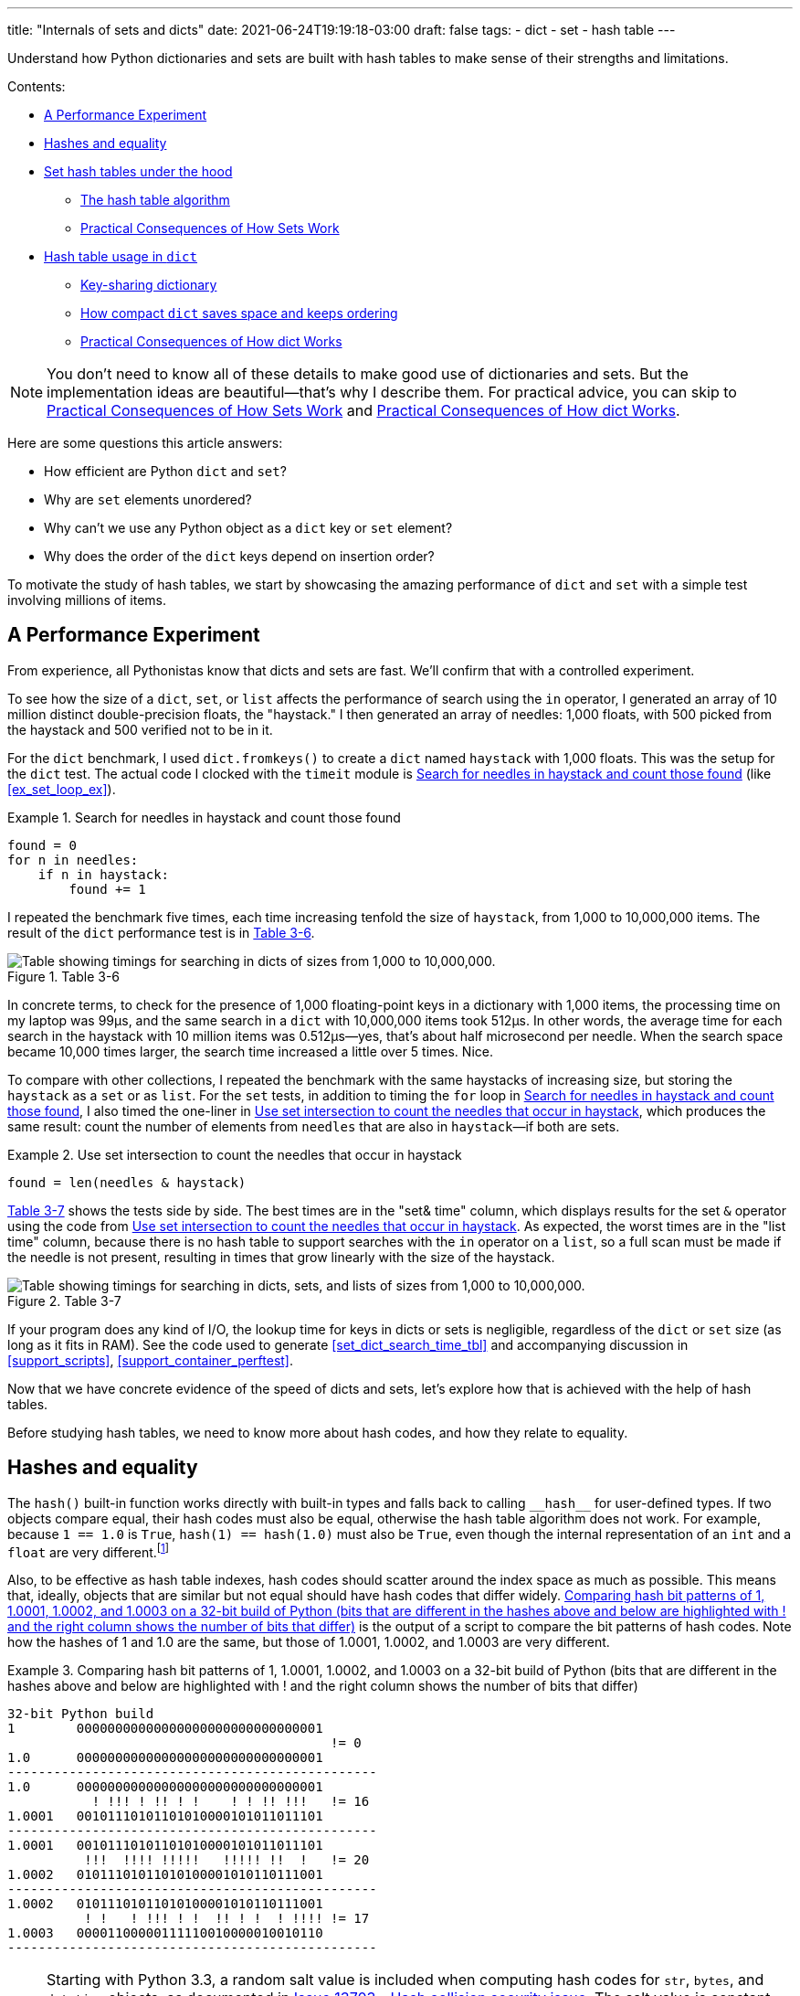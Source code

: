 ---
title: "Internals of sets and dicts"
date: 2021-06-24T19:19:18-03:00
draft: false
tags:
- dict
- set
- hash table
---

Understand how Python dictionaries and sets are built with hash tables to make sense of their strengths and limitations.

Contents:

* <<perf_experim_sec>>
* <<hashes_and_equality>>
* <<set_hash_tables_under_sec>>
** <<hash_table_algorithm_sec>>
** <<consequences_set_sec>>
* <<hash_table_in_dict_sec>>
** <<key_sharing_dict_sec>>
** <<how_compact_dict_ordering_sec>>
** <<consequences_dict_sec>>

[NOTE]
=====
You don't need to know all of these details to make good use of dictionaries and sets.
But the implementation ideas are beautiful—that's why I describe them.
For practical advice, you can skip to <<consequences_set_sec>> and <<consequences_dict_sec>>.
=====

Here are some questions this article answers:

* How efficient are Python `dict` and `set`?
* Why are `set` elements unordered?
* Why can't we use any Python object as a `dict` key or `set` element?
* Why does the order of the `dict` keys depend on insertion order?

To motivate the study of hash tables, we start by showcasing the amazing performance of `dict` and `set` with a simple test involving millions of items.

[[perf_experim_sec]]
== A Performance Experiment

From experience, all Pythonistas know that dicts and sets are fast. We'll confirm that with a controlled experiment.

To see how the size of a `dict`, `set`, or `list` affects the performance of search using the `in` operator, I generated an array of 10 million distinct double-precision floats, the "haystack." I then generated an array of needles: 1,000 floats, with 500 picked from the haystack and 500 verified not to be in it.

For the `dict` benchmark, I used `dict.fromkeys()` to create a `dict` named `haystack` with 1,000 floats. This was the setup for the `dict` test. The actual code I clocked with the `timeit` module is <<ex_for_perf>> (like <<ex_set_loop_ex>>).

[[ex_for_perf]]
.Search for needles in haystack and count those found
====
[source, python3]
----
found = 0
for n in needles:
    if n in haystack:
        found += 1
----
====

I repeated the benchmark five times, each time increasing tenfold the size of `haystack`, from 1,000 to 10,000,000 items. The result of the `dict` performance test is in <<table_dict_time>>.


[[table_dict_time]]
.Table 3-6
image::images/table-dict-time.png[alt="Table showing timings for searching in dicts of sizes from 1,000 to 10,000,000."]

////
[[dict_perf_test_tbl]]
.Total time for using `in` operator to search for 1,000 needles in haystack dicts of five sizes on a 2.2 GHz Core i7 laptop running Python 3.8.0 (tests timed the loop in <<ex_for_perf>>)
[options="header"]
|==========================================
|len of haystack| Factor  |dict time|Factor
|         1,000 |      1× | 0.099ms | 1.00×
|        10,000 |     10× | 0.109ms | 1.10×
|       100,000 |    100× | 0.156ms | 1.58×
|     1,000,000 |  1,000× | 0.372ms | 3.76×
|    10,000,000 | 10,000× | 0.512ms | 5.17×
|==========================================
////

In concrete terms, to check for the presence of 1,000 floating-point keys in a dictionary with 1,000 items,
the processing time on my laptop was 99µs, and the same search in a `dict` with 10,000,000 items took 512µs.
In other words, the average time for each search in the haystack with 10 million items was 0.512µs--yes, that's about half microsecond per needle.
When the search space became 10,000 times larger, the search time increased a little over 5 times. Nice.

To compare with other collections, I repeated the benchmark with the same haystacks of increasing size, but storing the `haystack` as a `set` or as `list`. For the `set` tests, in addition to timing the `for` loop in <<ex_for_perf>>, I also timed the one-liner in <<ex_intersect_perf>>, which produces the same result: count the number of elements from `needles` that are also in `haystack`—if both are sets.

[[ex_intersect_perf]]
.Use set intersection to count the needles that occur in haystack
====
[source, python3]
----
found = len(needles & haystack)
----
====

<<table_dict_set_list_time>> shows the tests side by side. The best times are in the "set& time" column, which displays results for the set `&` operator using the code from <<ex_intersect_perf>>.
As expected, the worst times are in the "list time" column, because there is no hash table to support searches with the `in` operator on a `list`, so a full scan must be made if the needle is not present, resulting in times that grow linearly with the size of the haystack.


[[table_dict_set_list_time]]
.Table 3-7
image::images/table-dict-set-list-time.png[alt="Table showing timings for searching in dicts, sets, and lists of sizes from 1,000 to 10,000,000."]

////
[[set_dict_search_time_tbl]]
.Total time for using in operator to search for 1,000 keys in haystacks of 5 sizes, stored as dicts, sets, and lists on a 2.2 GHz Core i7 laptop running Python 3.8.0 (tests timed the loop in <<ex_for_perf>> except the set&, which uses <<ex_intersect_perf>>)
[options="header"]
|=========================================================================================================
|len of haystack| Factor  |dict time|Factor |set time |Factor |set& time|Factor | list time    | Factor
|         1,000 |      1× | 0.099ms | 1.00× | 0.107ms | 1.00× | 0.083ms | 1.00× |      9.115ms |     1.00×
|        10,000 |     10× | 0.109ms | 1.10× | 0.119ms | 1.11× | 0.094ms | 1.13× |     78.219ms |     8.58×
|       100,000 |    100× | 0.156ms | 1.58× | 0.147ms | 1.37× | 0.122ms | 1.47× |    767.975ms |    84.25×
|     1,000,000 |  1,000× | 0.372ms | 3.76× | 0.264ms | 2.47× | 0.240ms | 2.89× |  8,020.312ms |   879.90×
|    10,000,000 | 10,000× | 0.512ms | 5.17× | 0.330ms | 3.08× | 0.298ms | 3.59× | 78,558.771ms | 8,618.63×
|=========================================================================================================
////

If your program does any kind of I/O, the lookup time for keys in dicts or sets is negligible, regardless of the `dict` or `set` size (as long as it fits in RAM). See the code used to generate <<set_dict_search_time_tbl>> and accompanying discussion in <<support_scripts>>, <<support_container_perftest>>.

Now that we have concrete evidence of the speed of dicts and sets, let's explore how that is achieved with the help of hash tables.

Before studying hash tables, we need to know more about hash codes, and how they relate to equality.

[[hashes_and_equality]]
== Hashes and equality

The `hash()` built-in function works directly with built-in types and falls back to calling `+__hash__+` for user-defined types. If two objects compare equal, their hash codes must also be equal, otherwise the hash table algorithm does not work. For example, because `1 == 1.0` is `True`, `hash(1) == hash(1.0)` must also be `True`, even though the internal representation of an `int` and a `float` are very different.footnote:[Since I just mentioned `int`, here is a CPython implementation detail: the hash code of an `int` that fits in a machine word is the value of the `int` itself, except the hash code of -1, which is -2.]

Also, to be effective as hash table indexes, hash codes should scatter around the index space as much as possible. This means that, ideally, objects that are similar but not equal should have hash codes that differ widely. <<ex_hashdiff_output>> is the output of a script to compare the bit patterns of hash codes. Note how the hashes of 1 and 1.0 are the same, but those of 1.0001, 1.0002, and 1.0003 are very different.

[[ex_hashdiff_output]]
.Comparing hash bit patterns of 1, 1.0001, 1.0002, and 1.0003 on a 32-bit build of Python (bits that are different in the hashes above and below are highlighted with ! and the right column shows the number of bits that differ)
====
[source]
----
32-bit Python build
1        00000000000000000000000000000001
                                          != 0
1.0      00000000000000000000000000000001
------------------------------------------------
1.0      00000000000000000000000000000001
           ! !!! ! !! ! !    ! ! !! !!!   != 16
1.0001   00101110101101010000101011011101
------------------------------------------------
1.0001   00101110101101010000101011011101
          !!!  !!!! !!!!!   !!!!! !!  !   != 20
1.0002   01011101011010100001010110111001
------------------------------------------------
1.0002   01011101011010100001010110111001
          ! !   ! !!! ! !  !! ! !  ! !!!! != 17
1.0003   00001100000111110010000010010110
------------------------------------------------
----
====

[NOTE]
====
Starting with Python 3.3, a random salt value is included when computing hash codes for `str`, `bytes`, and `datetime` objects,
as documented in https://bugs.python.org/issue13703[Issue 13703—Hash collision security issue].
The salt value is constant within a Python process but varies between interpreter runs.
With PEP-456, Python 3.4 adopted the SipHash cryptographic function to compute hash codes for `str` and `bytes` objects.
The random salt and SipHash are security measures to prevent DoS attacks.
Details are in a note in the documentation for pass:[<a href="http://bit.ly/1FESm0m">the <code>__hash__</code> special method</a>].
====

[[hash_collisions]]
=== Hash collisions

As mentioned, on 64-bit CPython a hash code is a 64-bit number, and that's 2^64^ possible values—which is more than 10^19^.
But most Python types can represent many more different values.
For example, a string made of 10 ASCII printable characters picked at random has 100^10^ possible values–more than 2^66^.
Therefore, the hash code of an object usually has less information than the actual object value.
This means that objects that are different may have the same hash code.

[TIP]
====
When correctly implemented, hashing guarantees that different hash codes always imply different objects, but the reverse is not true: different objects don't always have different hash codes. When different objects have the same hash code, that's a _hash collision_.
====

With this basic understanding of hash codes and object equality, we are ready to dive into how hash tables work, and how hash collisions are handled.


[[set_hash_tables_under_sec]]
== Set hash tables under the hood

Hash tables are a wonderful invention. Let's see how a hash table is used when adding elements to a set.

Let's say we have a set with abbreviated workdays, created like this:

[source, pycon]
----
>>> workdays = {'Mon', 'Tue', 'Wed', 'Thu', 'Fri'}
>>> workdays
{'Tue', 'Mon', 'Wed', 'Fri', 'Thu'}
----

The core data structure of a Python `set` is a hash table with at least 8 rows.
Traditionally, the rows in hash table are called __buckets__footnote:[The word "bucket" makes more sense to describe hash tables that hold more than one element per row.
Python stores only one element per row, but we will stick with the colorful traditional term.].

A hash table holding the elements of `workdays` looks like <<fig_hash_table_0>>.

[[fig_hash_table_0]]
.Hash table for the set `{'Mon', 'Tue', 'Wed', 'Thu', 'Fri'}`. Each bucket has two fields: the hash code and a pointer to the element value. Empty buckets have -1 in the hash code field. The ordering looks random.
image::images/hash-table-5.png[alt="Hash table with elements 'Mon' through 'Fri'."]

In CPython built for a 64-bit CPU, each bucket in a set has two fields:
a 64-bit hash code, and a 64-bit pointer to the element value—which is a Python object stored elsewhere in memory.
Because buckets have a fixed size, individual buckets are accessed by offset from the start of the hash table.
In other words, the indexes 0 to 7 in <<fig_hash_table_0>> are not stored, they are just offsets.


[[hash_table_algorithm_sec]]
=== The hash table algorithm

We will focus on the internals of `set` first, and later transfer the concepts to `dict`.

[NOTE]
====
This is a simplified view of how Python uses a hash table to implement a `set`. For all details, see commented source code for CPython's `set` and `frozenset` in https://github.com/python/cpython/blob/master/Include/setobject.h[Include/setobject.h] and https://github.com/python/cpython/blob/master/Objects/setobject.c[Objects/setobject.c].
====

Let's see how Python builds a set like `{'Mon', 'Tue', 'Wed', 'Thu', 'Fri'}`, step by step. The algorithm is illustrated by the flowchart in <<fig_flowchart_hash_add>>, and described next.

[[fig_flowchart_hash_add]]
.Flowchart for algorithm to add element to the hash table of a set.
image::images/flowchart-set-hash-add.png[alt="Hash table algorithm: adding element."]

==== Step 0: initialize hash table

As mentioned earlier, the hash table for a `set` starts with 8 empty buckets. As elements are added, Python makes sure at least ⅓ of the buckets are empty—doubling the size of the hash table when more space is needed. The hash code field of each bucket is initialized with -1, which means "no hash code"footnote:[The `hash()` built-in never returns -1 for any Python object.
If `x.__hash__()` returns -1, `hash(x)` returns -2.].

==== Step 1: compute the hash code for the element

Given the literal `{'Mon', 'Tue', 'Wed', 'Thu', 'Fri'}`, Python gets the hash code for the first element, `'Mon'`.
For example, here is a realistic hash code for `'Mon'`—you'll probably get a different result because of the random salt Python uses to compute the hash code of strings:

[source, pycon]
----
>>> hash('Mon')
4199492796428269555
----

==== Step 2: probe hash table at index derived from hash code

Python takes the modulus of the hash code with the table size to find a hash table index. Here the table size is 8, and the modulus is 3:

[source, pycon]
----
>>> 4199492796428269555 % 8
3
----

Probing consists of computing the index from the hash, then looking at the corresponding bucket in the hash table.
In this case, Python looks at the bucket at offset 3 and finds -1 in the hash code field, marking an empty bucket.

==== Step 3: put the element in the empty bucket

Python stores the hash code of the new element, 4199492796428269555, in the hash code field at offset 3, and a pointer to the string object `'Mon'` in the element field. <<fig_hash_table_1>> shows the current state of the hash table.

[[fig_hash_table_1]]
.Hash table for the set `{'Mon'}`.
image::images/hash-table-1.png[alt="Hash table with element 'Mon'."]

==== Steps for remaining items

For the second element, `'Tue'`, steps 1, 2, 3 above are repeated. The hash code for `'Tue'` is 2414279730484651250, and the resulting index is 2.

[source, pycon]
----
>>> hash('Tue')
2414279730484651250
>>> hash('Tue') % 8
2
----

The hash and pointer to element `'Tue'` are placed in bucket 2, which was also empty. Now we have <<fig_hash_table_2>>

[[fig_hash_table_2]]
.Hash table for the set `{'Mon', 'Tue'}`. Note that element ordering is not preserved in the hash table.
image::images/hash-table-2.png[alt="Hash table with elements 'Mon' and 'Tue'."]

==== Steps for a collision

When adding `'Wed'` to the set, Python computes the hash -5145319347887138165 and index 3.
Python probes bucket 3 and sees that it is already taken. But the hash code stored there, 4199492796428269555 is different.
As discussed in <<hashes_and_equality>>, if two objects have different hashes, then their value is also different.
This is an index collision.
Python then probes the next bucket and finds it empty.
So `'Wed'` ends up at index 4, as shown in <<fig_hash_table_3>>.

[[fig_hash_table_3]]
.Hash table for the set `{'Mon', 'Tue', 'Wed'}`. After the collision, `'Wed'` is put at index 4.
image::images/hash-table-3.png[alt="Hash table with elements 'Mon' and 'Tue'."]

Adding the next element, `'Thu'`, is boring: there's no collision, and it lands in its natural bucket, at index 7.

Placing `'Fri'` is more interesting.
Its hash, 7021641685991143771 implies index 3, which is taken by `'Mon'`. Probing the next bucket—4—Python finds the hash for `'Wed'` stored there. The hash codes don't match, so this is another index collision. Python probes the next bucket. It's empty, so `'Fri'` ends up at index 5. The end state of the hash table is shown in <<fig_hash_table_4>>.

[NOTE]
====
Incrementing the index after a collision is called _linear probing_. This can lead to clusters of occupied buckets, which can degrade the hash table performance, so CPython counts the number of linear probes and after a certain threshold, applies a pseudo random number generator to obtain a different index from other bits of the hash code. This optimization is particularly important in large sets.
====

[[fig_hash_table_4]]
.Hash table for the set `{'Mon', 'Tue', 'Wed', 'Thu', 'Fri'}`. It is now 62.5% full—close to the ⅔ threshold.
image::images/hash-table-5.png[alt="Hash table with elements 'Mon' through 'Fri'."]

When there is an element in the probed bucket and the hash codes match, Python also needs to compare the actual object values. That's because, as explained in <<hash_collisions>>, it's possible that two different objects have the same hash code—although that's rare for strings, thanks to the quality of the Siphash algorithmfootnote:[On 64-bit CPython, string hash collisions are so uncommon that I was unable to produce an example for this explanation. If you find one, let me know.]. This explains why hashable objects must implement both `+__hash__+` and `+__eq__+`.

If a new element were added to our example hash table, it would be more than ⅔ full, therefore increasing the chances of index collisions. To prevent that, Python would allocate a new hash table with 16 buckets, and reinsert all elements there.

All this may seem like a lot of work, but even with millions of items in a `set`, many insertions happen with no collisions, and the average number of collisions per insertion is between one and two. Under normal usage, even the unluckiest elements can be placed after a handful of collisions are resolved.

Now, given what we've seen so far, follow the flowchart in <<fig_flowchart_hash_add>> to answer the following puzzle without using the computer.

Given the following `set`, what happens when you add an integer `1` to it?

[source, pycon]
----
>>> s = {1.0, 2.0, 3.0}
>>> s.add(1)
----

How many elements are in `s` now? Does `1` replace the element `1.0`?
When you have your answer, use the Python console to verify it.

==== Searching elements in a hash table

Consider the `workdays` set with the hash table shown in <<fig_hash_table_4>>.
Is `'Sat'` in it? This is the simplest execution path for the expression `'Sat' in workdays`:

. Call `hash('Sat')` to get a hash code. Let's say it is 4910012646790914166
. Derive a hash table index from the hash code, using `hash_code % table_size`. In this case, the index is 6.
. Probe offset 6: it's empty. This means `'Sat'` is not in the set. Return `False`.

Now consider the simplest path for an element that is present in the set. To evaluate `'Thu' in workdays`:

. Call `hash('Tue')`. Pretend result is 6166047609348267525.
. Compute index: `6166047609348267525 % 8` is 5.
. Probe offset 5:
.. Compare hash codes. They are equal.
.. Compare the object values. They are equal. Return `True`.

Collisions are handled in the way described when adding an element.
In fact, the flowchart in <<fig_flowchart_hash_add>> applies to searches as well,
with the exception of the terminal nodes—the rectangles with rounded corners.
If an empty bucket is found, the element is not present, so Python returns `False`;
otherwise, when both the hash code and the values of the sought element match an element in the hash table, the return is `True`.

[[consequences_set_sec]]
=== Practical Consequences of How Sets Work

The `set` and `frozenset` types are both implemented with a hash table, which has these effects:

* Set elements must be hashable objects. They must implement proper `+__hash__+` and `+__eq__+` methods as described in <<what_is_hashable>>.
* Membership testing is very efficient. A set may have millions of elements, but the bucket for an element can be located directly by computing the hash code of the element and deriving an index offset, with the possible overhead of a small number of probes to find a matching element or an empty bucket.
* Sets have a significant memory overhead. The most compact internal data structure for a container would be an array of pointersfootnote:[That's how tuples are stored.]. Compared to that, a hash table adds a hash code per entry, and at least ⅓ of empty buckets to minimize collisions.
* Element ordering depends on insertion order, but not in a useful or reliable way. If two elements are involved in a collision, the bucket were each is stored depends on which element is added first.
* Adding elements to a set may change the order of other elements. That's because, as the hash table is filled, Python may need to recreate it to keep at least ⅓ of the buckets empty. When this happens, elements are reinserted and different collisions may occur.


[[hash_table_in_dict_sec]]
== Hash table usage in `dict`

[quote, Brandon Rhodes, in The Dictionary Even Mightier]
____
May your hashes be unique, +
Your keys rarely collide, +
And your dictionaries +
be forever ordered.footnote:[PyCon 2017 talk; video available at https://youtu.be/66P5FMkWoVU?t=56]
____

Since 2012, the implementation of the `dict` type had two major optimizations to reduce memory usage.
The first one was proposed as https://www.python.org/dev/peps/pep-0412/[PEP 412 -- Key-Sharing Dictionary] and implemented in Python 3.3footnote:[That was before I started writing the 1^st^ edition of _Fluent Python_, but I missed it.].
The second is called https://docs.python.org/3/whatsnew/3.6.html#new-dict-implementation["compact `dict`"], and landed in Python 3.6.
As a side effect, the compact `dict` space optimization preserves key insertion order.
In the next sections we'll discuss the compact `dict` and the new key-sharing scheme—in this order, for easier presentation.

[[how_compact_dict_ordering_sec]]
=== How compact `dict` saves space and keeps ordering

[NOTE]
====
This is a high level explanation of the Python `dict` implementation.
One difference is that the actual usable fraction of a `dict` hash table is ⅓, and not ⅔ as in sets.
The actual ⅓ fraction would require 16 buckets to hold the 4 items in my example `dict`,
and the diagrams in this section would become too tall, so I pretend the usable fraction is ⅔ in these explanations.
One comment in https://github.com/python/cpython/blob/master/Objects/dictobject.c[Objects/dictobject.c]
explains that any fraction between ⅓ and ⅔ "seem to work well in practice".
====

Consider a `dict` holding the abbreviated names for the weekdays from `'Mon'` through `'Thu'`, and the number of students enrolled in  swimming class on each day:

[source, pycon]
----
>>> swimmers = {'Mon': 14, 'Tue': 12, 'Wed': 14, 'Thu': 11}
----

Before the compact `dict` optimization, the hash table underlying the `swimmers` dictionary would look like <<fig_hash_table_dict_old>>.
As you can see, in a 64-bit Python, each bucket holds three 64-bit fields:
the hash code of the key, a pointer to the key object, and a pointer to the value object.
That's 24 bytes per bucket.

[[fig_hash_table_dict_old]]
.Old hash table format for a `dict` with 4 key-value pairs. Each bucket is a struct with the hash code of the key, a pointer to the key, and a pointer to the value.
image::images/hash-table-dict-old.png[alt="Hash table for old `dict` with 4 key-value pairs."]

The first two fields play the same role as they do in the implementation of sets.
To find a key, Python computes the hash code of the key, derives an index from the key,
then probes the hash table to find a bucket with a matching hash code and a matching key object.
The third field provides the main feature of a `dict`: mapping a key to an arbitrary value.
The key must be a hashable object, and the hash table algorithm ensures it will be unique in the `dict`.
But the value may be any object—it doesn't need to be hashable or unique.

Raymond Hettinger observed that significant savings could be made if the hash code and pointers to key and value were held in an `entries` array with no empty rows,
and the actual hash table were a sparse array with much smaller buckets holding indexes into the `entries` arrayfootnote:[It's ironic that the buckets in the hash table here do not contain hash codes, but only indexes to the `entries` array where the hash codes are. But, conceptually, the `index` array is really the hash table in this implementation, even if there are no hashes in its buckets.].
In his original https://mail.python.org/pipermail/python-dev/2012-December/123028.html[message to _python-dev_],
Hettinger called the hash table `indices`. The width of the buckets in `indices` varies as the `dict` grows, starting at 8-bits per bucket—enough to index up to 128 entries, while reserving negative values for special purposes, such as -1 for empty and -2 for deleted.

As an example, the `swimmers` dictionary would then be stored as shown in <<fig_hash_table_dict_compact_4>>.

[[fig_hash_table_dict_compact_4]]
.Compact storage for a `dict` with 4 key-value pairs. Hash codes and pointers to keys and values are stored in insertion order in the `entries` array, and the entry offsets derived from the hash codes are held in the `indices` sparse array, where an index value of -1 signals an empty bucket.
image::images/hash-table-compact-4.png[alt="Arrays for compact `dict` with 4 key-value pairs."]

Assuming a 64-bit build of CPython, our 4-item `swimmers` dictionary would take 192 bytes of memory in the old scheme:
24 bytes per bucket, times 8 rows.
The equivalent compact `dict` uses 104 bytes in total: 96 bytes in `entries` (24 * 4),
plus 8 bytes for the buckets in `indices`—configured as an array of 8 bytes.

The next section describes how those two arrays are used.

==== Algorithm for adding items to compact `dict`.

===== Step 0: set up `indices`

The `indices` table is initially set up as an array of signed bytes, with 8 buckets, each initialized with -1 to signal "empty bucket".
Up to 5 of these buckets will eventually hold indices to rows in the `entries` array, leaving ⅓ of them with -1.
The other array, `entries`, will hold key/value data with the same three fields as in the old scheme—but in insertion order.

===== Step 1: compute hash code for the key

To add the key-value pair `('Mon', 14)` to the `swimmers` dictionary,
Python first calls `hash('Mon')` to compute the hash code of that key.

===== Step 2: probe `entries` via `indices`

Python computes `hash('Mon') % len(indices)`. In our example, this is 3.
Offset 3 in `indices` holds -1: it's an empty bucket.

===== Step 3: put key-value in `entries`, updating `indices`.

The `entries` array is empty, so the next available offset there is 0.
Python puts 0 at offset 3 in `indices` and stores
the hash code of the key, a pointer to the key object `'Mon'`, and a pointer to the `int` value `14`
at offset 0 in `entries`.
<<fig_hash_table_dict_compact_1>> shows the state of the arrays when the value of `swimmers` is `{'Mon': 14}`.

[[fig_hash_table_dict_compact_1]]
.Compact storage for the `{'Mon': 14}`: `indices[3]` holds the offset of the first entry: `entries[0]`.
image::images/hash-table-compact-1.png[alt="Arrays for compact `dict` with 1 key-value pair."]

===== Steps for next item

To add `('Tue', 12)` to `swimmers`:

. Compute hash code of key `'Tue'`.
. Compute offset into `indices`, as `hash('Tue') % len(indices)`. This is 2. `indices[2]` has -1. No collision so far.
. Put the next available `entries` offset, 1, in `indices[2]`, then store entry at `entries[1]`.

Now the state is <<fig_hash_table_dict_compact_2>>. Note that `entries` holds the key-value pairs in insertion order.

[[fig_hash_table_dict_compact_2]]
.Compact storage for the `{'Mon': 14, 'Tue': 12}`.
image::images/hash-table-compact-2.png[alt="Arrays for compact `dict` with 2 key-value pairs."]

==== Steps for a collision

. Compute hash code of key `'Wed'`.
. Now, `hash('Wed') % len(indices)` is 3. `indices[3]` has 0, pointing to an existing entry.
Look at the hash code in `entries[0]`.
That's the hash code for `'Mon'`, which happens to be different than the hash code for `'Wed'`.
This mismatch signals a collision. Probes the next index: `indices[4]`.
That's -1, so it can be used.
. Make `indices[4] = 2`, because 2 is the next available offset at `entries`. Then fill `entries[2]` as usual.

After adding `('Wed', 14)`, we have <<fig_hash_table_dict_compact_3>>

[[fig_hash_table_dict_compact_3]]
.Compact storage for the `{'Mon': 14, 'Tue': 12, 'Wed': 14}`.
image::images/hash-table-compact-3.png[alt="Arrays for compact `dict` with 3 key-value pairs."]

==== How a compact `dict` grows

Recall that the buckets in the `indices` array are 8 signed bytes initially, enough to hold offsets for up to 5 entries, leaving ⅓ of the buckets empty.
When the 6th item is added to the `dict`, `indices` is reallocated to 16 buckets—enough for 10 entry offsets.
The size of `indices` is doubled as needed, while still holding signed bytes, until the time comes to add the 129th item to the `dict`.
At this point, the `indices` array has 256 8-bit buckets. However, a signed byte is not enough to hold offsets after 128 entries,
so the `indices` array is rebuilt to hold 256 16-bit buckets to hold signed integers—wide enough to represent offsets to 32,768 rows in the `entries` table.
The next resizing happens at the 171st addition, when `indices` would become more than ⅔ full.
Then the number of buckets in `indices` is doubled to 512, but each bucket still 16-bits wide each.
In summary, the `indices` array grows by doubling the number of buckets,
and also—less often—by doubling the width of each bucket to accommodate a growing number of rows in `entries`.

This concludes our summary of the compact `dict` implementation.
I omitted many details, but now let's take a look at the other space-saving optimization for dictionaries: key-sharing.

[[key_sharing_dict_sec]]
=== Key-sharing dictionary

Instances of user-defined classes hold their attributes in a `+__dict__+`
attributefootnote:[Unless the class has a
https://docs.python.org/3/reference/datamodel.html#slots[`+__slots__+`] attribute.]
which is a regular dictionary.
An instance `+__dict__+` maps attribute names to attribute values.
Most of the time, all instances have the same attributes with different values.
When that happens, 2 of the 3 fields in the `entries` table for every instance have the exact same content:
the hash code of the attribute name, and a pointer to the attribute name.
Only the pointer to the attribute value is different.

In https://www.python.org/dev/peps/pep-0412/[PEP 412 — Key-Sharing Dictionary],
Mark Shannon proposed to split the storage of dictionaries used as instance `+__dict__+`,
so that each attribute hash code and pointer is stored only once, linked to the class,
and the attribute values are kept in parallel arrays of pointers attached to each instance.

Given a `Movie` class where all instances have the same attributes named
`'title'`, `'release'`, `'directors'`, and `'actors'`,
<<fig_hash_table_dict_split>> shows the arrangement of key-sharing in a split
dictionary—also implemented with the new compact layout.

[[fig_hash_table_dict_split]]
.Split storage for the `+__dict__+` of a class and three instances.
image::images/hash-table-split.png[alt="Arrays for split `+__dict__+` with 3 instances."]

PEP 412 introduced the terms _combined-table_ to discuss the old layout and _split-table_ for the proposed optimization.

The combined-table layout is still the default when you create a `dict` using literal syntax or call `dict()`.
A split-table dictionary is created to fill the `+__dict__+` special attribute of an instance, when it is the first instance of a class.
The keys table (see <<fig_hash_table_dict_split>>) is then cached in the class object.
This leverages the fact that most Object Oriented Python code assigns all instance attributes in the `+__init__+` method.
That first instance (and all instances after it) will hold only its own value array.
If an instance gets a new attribute not found in the shared keys table, then this instance's `+__dict__+` is converted to combined-table form.
However, if this instance is the only one in its class, the `+__dict__+` is converted back to split-table,
since it is assumed that further instances will have the same set of attributes and key sharing will be useful.

The `PyDictObject` struct that represents a `dict` in the CPython source code is the same for both _combined-table_ and _split-table_ dictionaries.
When a `dict` converts from one layout to the other, the change happens in `PyDictObject` fields,
with the help of other internal data structures.

[[consequences_dict_sec]]
=== Practical Consequences of How dict Works

* Keys must be hashable objects. They must implement proper `+__hash__+` and `+__eq__+` methods as described in <<what_is_hashable>>.
* Key searches are nearly as fast as element searches in sets.
* Item ordering is preserved in the `entries` table—this was implemented in CPython 3.6, and became an official language feature in 3.7.
* To save memory, avoid creating instance attributes outside of the `+__init__+` method. If all instance attributes are created in `+__init__+`,
the `+__dict__+` of your instances will use the split-table layout, sharing the same indices and key entries array stored with the class.
